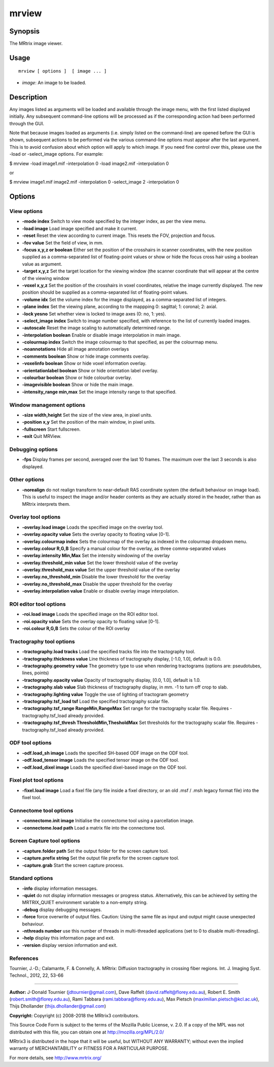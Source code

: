 .. _mrview:

mrview
===================

Synopsis
--------

The MRtrix image viewer.

Usage
--------

::

    mrview [ options ]  [ image ... ]

-  *image*: An image to be loaded.

Description
-----------

Any images listed as arguments will be loaded and available through the image menu, with the first listed displayed initially. Any subsequent command-line options will be processed as if the corresponding action had been performed through the GUI.

Note that because images loaded as arguments (i.e. simply listed on the command-line) are opened before the GUI is shown, subsequent actions to be performed via the various command-line options must appear after the last argument. This is to avoid confusion about which option will apply to which image. If you need fine control over this, please use the -load or -select_image options. For example:

$ mrview -load image1.mif -interpolation 0 -load image2.mif -interpolation 0

or

$ mrview image1.mif image2.mif -interpolation 0 -select_image 2 -interpolation 0

Options
-------

View options
^^^^^^^^^^^^

-  **-mode index** Switch to view mode specified by the integer index, as per the view menu.

-  **-load image** Load image specified and make it current.

-  **-reset** Reset the view according to current image. This resets the FOV, projection and focus.

-  **-fov value** Set the field of view, in mm.

-  **-focus x,y,z or boolean** Either set the position of the crosshairs in scanner coordinates, with the new position supplied as a comma-separated list of floating-point values or show or hide the focus cross hair using a boolean value as argument.

-  **-target x,y,z** Set the target location for the viewing window (the scanner coordinate that will appear at the centre of the viewing window

-  **-voxel x,y,z** Set the position of the crosshairs in voxel coordinates, relative the image currently displayed. The new position should be supplied as a comma-separated list of floating-point values.

-  **-volume idx** Set the volume index for the image displayed, as a comma-separated list of integers.

-  **-plane index** Set the viewing plane, according to the mappping 0: sagittal; 1: coronal; 2: axial.

-  **-lock yesno** Set whether view is locked to image axes (0: no, 1: yes).

-  **-select_image index** Switch to image number specified, with reference to the list of currently loaded images.

-  **-autoscale** Reset the image scaling to automatically determined range.

-  **-interpolation boolean** Enable or disable image interpolation in main image.

-  **-colourmap index** Switch the image colourmap to that specified, as per the colourmap menu.

-  **-noannotations** Hide all image annotation overlays

-  **-comments boolean** Show or hide image comments overlay.

-  **-voxelinfo boolean** Show or hide voxel information overlay.

-  **-orientationlabel boolean** Show or hide orientation label overlay.

-  **-colourbar boolean** Show or hide colourbar overlay.

-  **-imagevisible boolean** Show or hide the main image.

-  **-intensity_range min,max** Set the image intensity range to that specified.

Window management options
^^^^^^^^^^^^^^^^^^^^^^^^^

-  **-size width,height** Set the size of the view area, in pixel units.

-  **-position x,y** Set the position of the main window, in pixel units.

-  **-fullscreen** Start fullscreen.

-  **-exit** Quit MRView.

Debugging options
^^^^^^^^^^^^^^^^^

-  **-fps** Display frames per second, averaged over the last 10 frames. The maximum over the last 3 seconds is also displayed.

Other options
^^^^^^^^^^^^^

-  **-norealign** do not realign transform to near-default RAS coordinate system (the default behaviour on image load). This is useful to inspect the image and/or header contents as they are actually stored in the header, rather than as MRtrix interprets them.

Overlay tool options
^^^^^^^^^^^^^^^^^^^^

-  **-overlay.load image** Loads the specified image on the overlay tool.

-  **-overlay.opacity value** Sets the overlay opacity to floating value [0-1].

-  **-overlay.colourmap index** Sets the colourmap of the overlay as indexed in the colourmap dropdown menu.

-  **-overlay.colour R,G,B** Specify a manual colour for the overlay, as three comma-separated values

-  **-overlay.intensity Min,Max** Set the intensity windowing of the overlay

-  **-overlay.threshold_min value** Set the lower threshold value of the overlay

-  **-overlay.threshold_max value** Set the upper threshold value of the overlay

-  **-overlay.no_threshold_min** Disable the lower threshold for the overlay

-  **-overlay.no_threshold_max** Disable the upper threshold for the overlay

-  **-overlay.interpolation value** Enable or disable overlay image interpolation.

ROI editor tool options
^^^^^^^^^^^^^^^^^^^^^^^

-  **-roi.load image** Loads the specified image on the ROI editor tool.

-  **-roi.opacity value** Sets the overlay opacity to floating value [0-1].

-  **-roi.colour R,G,B** Sets the colour of the ROI overlay

Tractography tool options
^^^^^^^^^^^^^^^^^^^^^^^^^

-  **-tractography.load tracks** Load the specified tracks file into the tractography tool.

-  **-tractography.thickness value** Line thickness of tractography display, [-1.0, 1.0], default is 0.0.

-  **-tractography.geometry value** The geometry type to use when rendering tractograms (options are: pseudotubes, lines, points)

-  **-tractography.opacity value** Opacity of tractography display, [0.0, 1.0], default is 1.0.

-  **-tractography.slab value** Slab thickness of tractography display, in mm. -1 to turn off crop to slab.

-  **-tractography.lighting value** Toggle the use of lighting of tractogram geometry

-  **-tractography.tsf_load tsf** Load the specified tractography scalar file.

-  **-tractography.tsf_range RangeMin,RangeMax** Set range for the tractography scalar file. Requires -tractography.tsf_load already provided.

-  **-tractography.tsf_thresh ThresholdMin,ThesholdMax** Set thresholds for the tractography scalar file. Requires -tractography.tsf_load already provided.

ODF tool options
^^^^^^^^^^^^^^^^

-  **-odf.load_sh image** Loads the specified SH-based ODF image on the ODF tool.

-  **-odf.load_tensor image** Loads the specified tensor image on the ODF tool.

-  **-odf.load_dixel image** Loads the specified dixel-based image on the ODF tool.

Fixel plot tool options
^^^^^^^^^^^^^^^^^^^^^^^

-  **-fixel.load image** Load a fixel file (any file inside a fixel directory, or an old .msf / .msh legacy format file) into the fixel tool.

Connectome tool options
^^^^^^^^^^^^^^^^^^^^^^^

-  **-connectome.init image** Initialise the connectome tool using a parcellation image.

-  **-connectome.load path** Load a matrix file into the connectome tool.

Screen Capture tool options
^^^^^^^^^^^^^^^^^^^^^^^^^^^

-  **-capture.folder path** Set the output folder for the screen capture tool.

-  **-capture.prefix string** Set the output file prefix for the screen capture tool.

-  **-capture.grab** Start the screen capture process.

Standard options
^^^^^^^^^^^^^^^^

-  **-info** display information messages.

-  **-quiet** do not display information messages or progress status. Alternatively, this can be achieved by setting the MRTRIX_QUIET environment variable to a non-empty string.

-  **-debug** display debugging messages.

-  **-force** force overwrite of output files. Caution: Using the same file as input and output might cause unexpected behaviour.

-  **-nthreads number** use this number of threads in multi-threaded applications (set to 0 to disable multi-threading).

-  **-help** display this information page and exit.

-  **-version** display version information and exit.

References
^^^^^^^^^^

Tournier, J.-D.; Calamante, F. & Connelly, A. MRtrix: Diffusion tractography in crossing fiber regions. Int. J. Imaging Syst. Technol., 2012, 22, 53-66

--------------



**Author:** J-Donald Tournier (jdtournier@gmail.com), Dave Raffelt (david.raffelt@florey.edu.au), Robert E. Smith (robert.smith@florey.edu.au), Rami Tabbara (rami.tabbara@florey.edu.au), Max Pietsch (maximilian.pietsch@kcl.ac.uk), Thijs Dhollander (thijs.dhollander@gmail.com)

**Copyright:** Copyright (c) 2008-2018 the MRtrix3 contributors.

This Source Code Form is subject to the terms of the Mozilla Public
License, v. 2.0. If a copy of the MPL was not distributed with this
file, you can obtain one at http://mozilla.org/MPL/2.0/

MRtrix3 is distributed in the hope that it will be useful,
but WITHOUT ANY WARRANTY; without even the implied warranty
of MERCHANTABILITY or FITNESS FOR A PARTICULAR PURPOSE.

For more details, see http://www.mrtrix.org/


